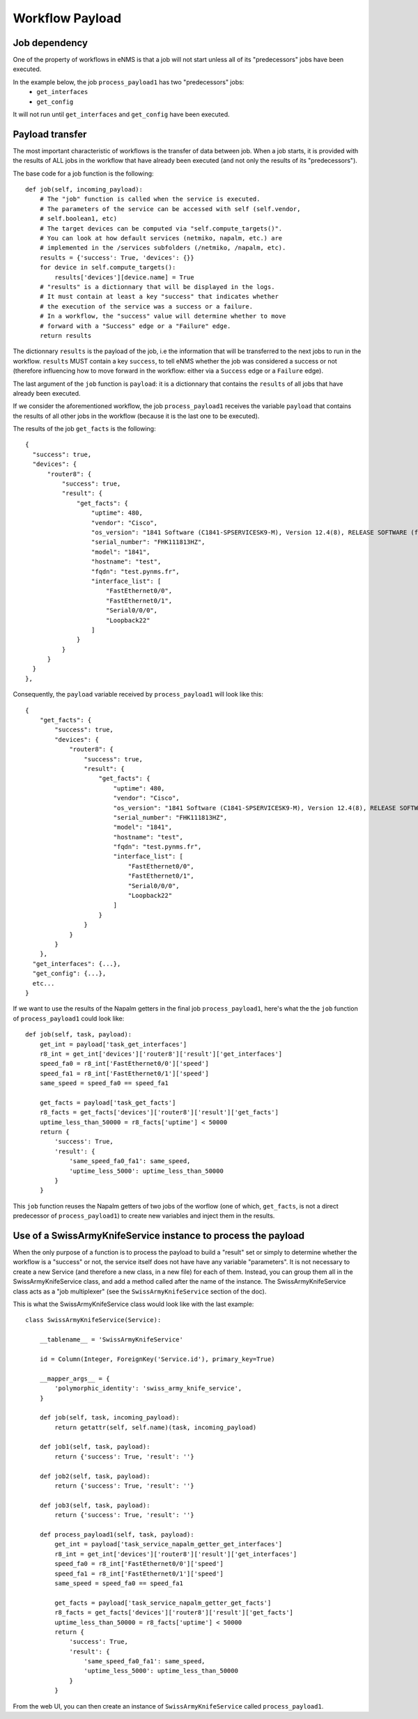 ================
Workflow Payload
================

Job dependency
--------------

One of the property of workflows in eNMS is that a job will not start unless all of its "predecessors" jobs have been executed.

In the example below, the job ``process_payload1`` has two "predecessors" jobs:
  - ``get_interfaces``
  - ``get_config``

It will not run until ``get_interfaces`` and ``get_config`` have been executed.

.. image:: /_static/workflows/other_workflows/payload_transfer_workflow.png
   :alt: Payload Transfer Workflow
   :align: center

Payload transfer
----------------

The most important characteristic of workflows is the transfer of data between job. When a job starts, it is provided with the results of ALL jobs in the workflow that have already been executed (and not only the results of its "predecessors").

The base code for a job function is the following:

::

  def job(self, incoming_payload):
      # The "job" function is called when the service is executed.
      # The parameters of the service can be accessed with self (self.vendor,
      # self.boolean1, etc)
      # The target devices can be computed via "self.compute_targets()".
      # You can look at how default services (netmiko, napalm, etc.) are
      # implemented in the /services subfolders (/netmiko, /napalm, etc).
      results = {'success': True, 'devices': {}}
      for device in self.compute_targets():
          results['devices'][device.name] = True
      # "results" is a dictionnary that will be displayed in the logs.
      # It must contain at least a key "success" that indicates whether
      # the execution of the service was a success or a failure.
      # In a workflow, the "success" value will determine whether to move
      # forward with a "Success" edge or a "Failure" edge.
      return results

The dictionnary ``results`` is the payload of the job, i.e the information that will be transferred to the next jobs to run in the workflow. ``results`` MUST contain a key ``success``, to tell eNMS whether the job was considered a success or not (therefore influencing how to move forward in the workflow: either via a ``Success`` edge or a ``Failure`` edge).
  
The last argument of the ``job`` function is ``payload``: it is a dictionnary that contains the ``results`` of all jobs that have already been executed.

If we consider the aforementioned workflow, the job ``process_payload1`` receives the variable ``payload`` that contains the results of all other jobs in the workflow (because it is the last one to be executed).

The results of the job ``get_facts`` is the following:

::

  {
    "success": true,
    "devices": {
        "router8": {
            "success": true,
            "result": {
                "get_facts": {
                    "uptime": 480,
                    "vendor": "Cisco",
                    "os_version": "1841 Software (C1841-SPSERVICESK9-M), Version 12.4(8), RELEASE SOFTWARE (fc1)",
                    "serial_number": "FHK111813HZ",
                    "model": "1841",
                    "hostname": "test",
                    "fqdn": "test.pynms.fr",
                    "interface_list": [
                        "FastEthernet0/0",
                        "FastEthernet0/1",
                        "Serial0/0/0",
                        "Loopback22"
                    ]
                }
            }
        }
    }
  },

Consequently, the ``payload`` variable received by ``process_payload1`` will look like this:

::

  {
      "get_facts": {
          "success": true,
          "devices": {
              "router8": {
                  "success": true,
                  "result": {
                      "get_facts": {
                          "uptime": 480,
                          "vendor": "Cisco",
                          "os_version": "1841 Software (C1841-SPSERVICESK9-M), Version 12.4(8), RELEASE SOFTWARE (fc1)",
                          "serial_number": "FHK111813HZ",
                          "model": "1841",
                          "hostname": "test",
                          "fqdn": "test.pynms.fr",
                          "interface_list": [
                              "FastEthernet0/0",
                              "FastEthernet0/1",
                              "Serial0/0/0",
                              "Loopback22"
                          ]
                      }
                  }
              }
          }
      },
    "get_interfaces": {...},
    "get_config": {...},
    etc...
  }

If we want to use the results of the Napalm getters in the final job ``process_payload1``, here's what the the ``job`` function of ``process_payload1`` could look like:

::

  def job(self, task, payload):
      get_int = payload['task_get_interfaces']
      r8_int = get_int['devices']['router8']['result']['get_interfaces']
      speed_fa0 = r8_int['FastEthernet0/0']['speed']
      speed_fa1 = r8_int['FastEthernet0/1']['speed']
      same_speed = speed_fa0 == speed_fa1

      get_facts = payload['task_get_facts']
      r8_facts = get_facts['devices']['router8']['result']['get_facts']
      uptime_less_than_50000 = r8_facts['uptime'] < 50000
      return {
          'success': True,
          'result': {
              'same_speed_fa0_fa1': same_speed,
              'uptime_less_5000': uptime_less_than_50000
          }
      }

This ``job`` function reuses the Napalm getters of two jobs of the worflow (one of which, ``get_facts``, is not a direct predecessor of ``process_payload1``) to create new variables and inject them in the results.

Use of a SwissArmyKnifeService instance to process the payload
-------------------------------------------------------

When the only purpose of a function is to process the payload to build a "result" set or simply to determine whether the workflow is a "success" or not, the service itself does not have have any variable "parameters". It is not necessary to create a new Service (and therefore a new class, in a new file) for each of them. Instead, you can group them all in the SwissArmyKnifeService class, and add a method called after the name of the instance. The SwissArmyKnifeService class acts as a "job multiplexer" (see the ``SwissArmyKnifeService`` section of the doc).

This is what the SwissArmyKnifeService class would look like with the last example:

::

  class SwissArmyKnifeService(Service):

      __tablename__ = 'SwissArmyKnifeService'

      id = Column(Integer, ForeignKey('Service.id'), primary_key=True)

      __mapper_args__ = {
          'polymorphic_identity': 'swiss_army_knife_service',
      }

      def job(self, task, incoming_payload):
          return getattr(self, self.name)(task, incoming_payload)

      def job1(self, task, payload):
          return {'success': True, 'result': ''}

      def job2(self, task, payload):
          return {'success': True, 'result': ''}

      def job3(self, task, payload):
          return {'success': True, 'result': ''}

      def process_payload1(self, task, payload):
          get_int = payload['task_service_napalm_getter_get_interfaces']
          r8_int = get_int['devices']['router8']['result']['get_interfaces']
          speed_fa0 = r8_int['FastEthernet0/0']['speed']
          speed_fa1 = r8_int['FastEthernet0/1']['speed']
          same_speed = speed_fa0 == speed_fa1
  
          get_facts = payload['task_service_napalm_getter_get_facts']
          r8_facts = get_facts['devices']['router8']['result']['get_facts']
          uptime_less_than_50000 = r8_facts['uptime'] < 50000
          return {
              'success': True,
              'result': {
                  'same_speed_fa0_fa1': same_speed,
                  'uptime_less_5000': uptime_less_than_50000
              }
          }

From the web UI, you can then create an instance of ``SwissArmyKnifeService`` called ``process_payload1``.
